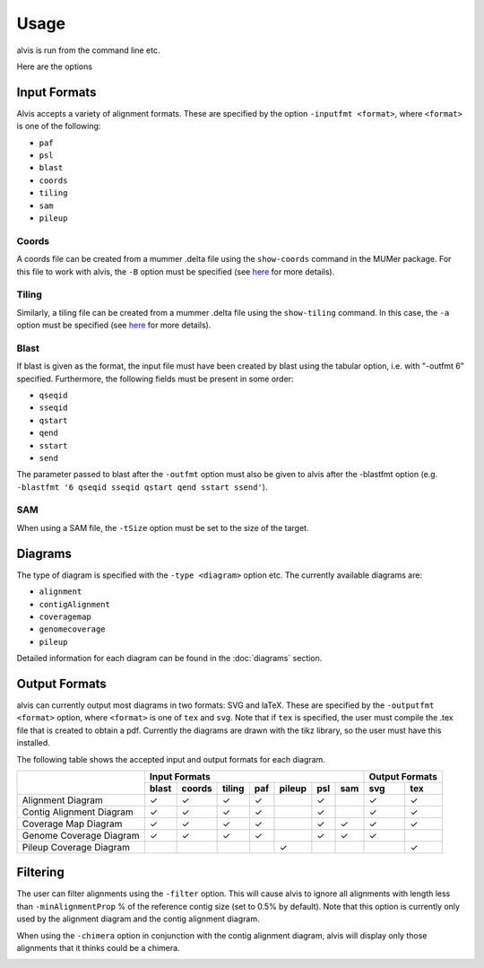 Usage
==========

alvis is run from the command line etc.

Here are the options


Input Formats
-------------

Alvis accepts a variety of alignment formats. These are specified by the option ``-inputfmt <format>``, where ``<format>`` is one of the following:

- ``paf``
- ``psl``
- ``blast``
- ``coords``
- ``tiling``
- ``sam``
- ``pileup``

Coords
......

A coords file can be created from a mummer .delta file using the ``show-coords`` command in the MUMer package. For this file to work with alvis, the ``-B`` option must be specified (see `here <http://mummer.sourceforge.net/manual/#coords/>`_ for more details).

Tiling
......

Similarly, a tiling file can be created from a mummer .delta file using the ``show-tiling`` command. In this case, the ``-a`` option must be specified (see `here <http://mummer.sourceforge.net/manual/#tiling/>`_ for more details).

Blast
.....

If blast is given as the format, the input file must have been created by blast using the tabular option, i.e. with "-outfmt 6" specified. Furthermore, the following fields must be present in some order:

- ``qseqid``
- ``sseqid``
- ``qstart``
- ``qend``
- ``sstart``
- ``send``

The parameter passed to blast after the ``-outfmt`` option must also be given to alvis after the -blastfmt option (e.g. ``-blastfmt '6 qseqid sseqid qstart qend sstart ssend'``).

SAM
....
When using a SAM file, the ``-tSize`` option must be set to the size of the target.

Diagrams
---------

The type of diagram is specified with the ``-type <diagram>`` option etc. The currently available diagrams are:

- ``alignment``
- ``contigAlignment``
- ``coveragemap``
- ``genomecoverage``
- ``pileup``

Detailed information for each diagram can be found in the :doc:`diagrams` section.

Output Formats
--------------

alvis can currently output most diagrams in two formats: SVG and laTeX. These are specified by the ``-outputfmt <format>`` option, where ``<format>`` is one of ``tex`` and ``svg``. Note that if ``tex`` is specified, the user must compile the .tex file that is created to obtain a pdf. Currently the diagrams are drawn with the tikz library, so the user must have this installed.

The following table shows the accepted input and output formats for each diagram.

+---------------------------+----------------------------------------------------+-------------------+
|                           |                      Input Formats                 |  Output Formats   |
|                           +-------+--------+--------+-----+--------+-----+-----+---------+---------+
|                           | blast | coords | tiling | paf | pileup | psl | sam |   svg   |   tex   |
+===========================+=======+========+========+=====+========+=====+=====+=========+=========+
| Alignment Diagram         |   ✓   |   ✓    |   ✓    |  ✓  |        |  ✓  |     |    ✓    |    ✓    |
+---------------------------+-------+--------+--------+-----+--------+-----+-----+---------+---------+
| Contig Alignment Diagram  |   ✓   |   ✓    |   ✓    |  ✓  |        |  ✓  |     |    ✓    |    ✓    |
+---------------------------+-------+--------+--------+-----+--------+-----+-----+---------+---------+
| Coverage Map Diagram      |   ✓   |   ✓    |   ✓    |  ✓  |        |  ✓  |  ✓  |    ✓    |    ✓    |
+---------------------------+-------+--------+--------+-----+--------+-----+-----+---------+---------+
| Genome Coverage Diagram   |   ✓   |   ✓    |   ✓    |  ✓  |        |  ✓  |  ✓  |    ✓    |         |
+---------------------------+-------+--------+--------+-----+--------+-----+-----+---------+---------+
| Pileup Coverage Diagram   |       |        |        |     |    ✓   |     |     |         |    ✓    |
+---------------------------+-------+--------+--------+-----+--------+-----+-----+---------+---------+

Filtering
----------

The user can filter alignments using the ``-filter`` option. This will cause alvis to ignore all alignments with length less than ``-minAlignmentProp`` % of the reference contig size (set to 0.5% by default). Note that this option is currently only used by the alignment diagram and the contig alignment diagram.

When using the ``-chimera`` option in conjunction with the contig alignment diagram, alvis will display only those alignments that it thinks could be a chimera.

.. image:: images/chimera_example.png


